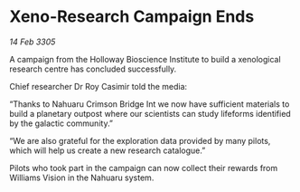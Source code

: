 * Xeno-Research Campaign Ends

/14 Feb 3305/

A campaign from the Holloway Bioscience Institute to build a xenological research centre has concluded successfully.  

Chief researcher Dr Roy Casimir told the media: 

“Thanks to Nahuaru Crimson Bridge Int we now have sufficient materials to build a planetary outpost where our scientists can study lifeforms identified by the galactic community.” 

“We are also grateful for the exploration data provided by many pilots, which will help us create a new research catalogue.” 

Pilots who took part in the campaign can now collect their rewards from Williams Vision in the Nahuaru system.